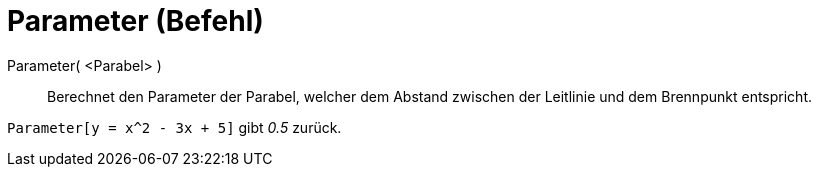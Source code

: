 = Parameter (Befehl)
:page-en: commands/Parameter_Command
ifdef::env-github[:imagesdir: /de/modules/ROOT/assets/images]

Parameter( <Parabel> )::

Berechnet den Parameter der Parabel, welcher dem Abstand zwischen der Leitlinie und dem Brennpunkt entspricht.

[EXAMPLE]
====

`++Parameter[y = x^2 - 3x + 5]++` gibt _0.5_ zurück.

====

